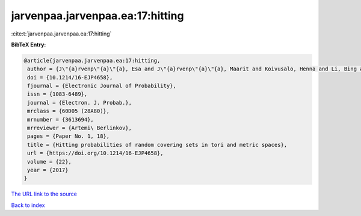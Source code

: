 jarvenpaa.jarvenpaa.ea:17:hitting
=================================

:cite:t:`jarvenpaa.jarvenpaa.ea:17:hitting`

**BibTeX Entry:**

.. code-block:: bibtex

   @article{jarvenpaa.jarvenpaa.ea:17:hitting,
    author = {J\"{a}rvenp\"{a}\"{a}, Esa and J\"{a}rvenp\"{a}\"{a}, Maarit and Koivusalo, Henna and Li, Bing and Suomala, Ville and Xiao, Yimin},
    doi = {10.1214/16-EJP4658},
    fjournal = {Electronic Journal of Probability},
    issn = {1083-6489},
    journal = {Electron. J. Probab.},
    mrclass = {60D05 (28A80)},
    mrnumber = {3613694},
    mrreviewer = {Artemi\ Berlinkov},
    pages = {Paper No. 1, 18},
    title = {Hitting probabilities of random covering sets in tori and metric spaces},
    url = {https://doi.org/10.1214/16-EJP4658},
    volume = {22},
    year = {2017}
   }
`The URL link to the source <ttps://doi.org/10.1214/16-EJP4658}>`_


`Back to index <../By-Cite-Keys.html>`_
